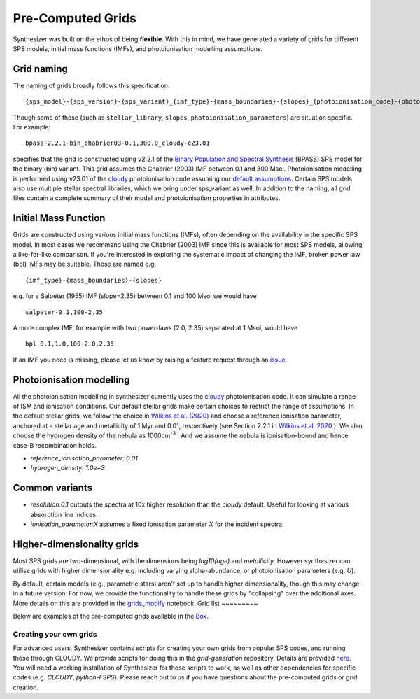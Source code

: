 
Pre-Computed Grids
==================

Synthesizer was built on the ethos of being **flexible**.
With this in mind, we have generated a variety of grids for different SPS models, initial mass functions (IMFs), and photoionisation modelling assumptions.

.. _grid-naming:

Grid naming
-----------

The naming of grids broadly follows this specification::

    {sps_model}-{sps_version}-{sps_variant}_{imf_type}-{mass_boundaries}-{slopes}_{photoionisation_code}-{photoionisation_code_version}-{photoionisation_parameters} 

Though some of these (such as ``stellar_library``, ``slopes``, ``photoionisation_parameters``) are situation specific. For example::

    bpass-2.2.1-bin_chabrier03-0.1,300.0_cloudy-c23.01 

specifies that the grid is constructed using v2.2.1 of the `Binary Population and Spectral Synthesis <https://bpass.auckland.ac.nz/>`_ (BPASS) SPS model for the binary (bin) variant. This grid assumes the Chabrier (2003) IMF between 0.1 and 300 Msol. Photoionisation modelling is performed using v23.01 of the `cloudy <https://gitlab.nublado.org/cloudy/cloudy>`_ photoionisation code assuming our `default assumptions <https://github.com/synthesizer-project/grid-generation/blob/main/src/synthesizer_grids/cloudy/params/c23.01-sps.yaml>`_. Certain SPS models also use multiple stellar spectral libraries, which we bring under sps_variant as well.
In addition to the naming, all grid files contain a complete summary of their model and photoionisation properties in attributes.


Initial Mass Function
---------------------

Grids are constructed using various initial mass functions (IMFs), often depending on the availability in the specific SPS model.
In most cases we recommend using the Chabrier (2003) IMF since this is available for most SPS models, allowing a like-for-like comparison.
If you're interested in exploring the systematic impact of changing the IMF, broken power law (bpl) IMFs may be suitable. These are named e.g. ::

    {imf_type}-{mass_boundaries}-{slopes}

e.g. for a Salpeter (1955) IMF (slope=2.35) between 0.1 and 100 Msol we would have ::

    salpeter-0.1,100-2.35

A more complex IMF, for example with two power-laws (2.0, 2.35) separated at 1 Msol, would have ::

    bpl-0.1,1.0,100-2.0,2.35

If an IMF you need is missing, please let us know by raising a feature request through an `issue <https://github.com/synthesizer-project/synthesizer/issues/new?assignees=&labels=&projects=&template=feature_request.md&title=>`_.


Photoionisation modelling
-------------------------
All the photoionisation modelling in synthesizer currently uses the `cloudy <https://gitlab.nublado.org/cloudy/cloudy>`_ photoionisation code. It can simulate a range of ISM and ionisation conditions. Our default stellar grids make certain choices to restrict the range of assumptions. In the default stellar grids, we follow the choice in `Wilkins et al. (2020) <https://ui.adsabs.harvard.edu/abs/2020MNRAS.493.6079W/abstract>`_ and choose a reference ionisation parameter, anchored at a stellar age and metallicity of 1 Myr and 0.01, respectively (see Section 2.2.1 in `Wilkins et al. 2020 <https://ui.adsabs.harvard.edu/abs/2020MNRAS.493.6079W/abstract>`_ ). We also choose the hydrogen density of the nebula as 1000cm\ :sup:`-3` . And we assume the nebula is ionisation-bound and hence case-B recombination holds.

* `reference_ionisation_parameter: 0.01`
* `hydrogen_density: 1.0e+3`

Common variants
---------------

* `resolution:0.1` outputs the spectra at 10x higher resolution than the `cloudy` default. Useful for looking at various absorption line indices. 
* `ionisation_parameter:X` assumes a fixed ionisation parameter `X` for the incident spectra.


Higher-dimensionality grids
---------------------------
Most SPS grids are two-dimensional, with the dimensions being `log10(age)` and `metallicity`. However synthesizer can utilise grids with higher dimensionality e.g. including varying alpha-abundance, or photoionisation parameters (e.g. `U`).

By default, certain models (e.g., parametric stars) aren't set up to handle higher dimensionality, though this may change in a future version. 
For now, we provide the functionality to handle these grids by "collapsing" over the additional axes. 
More details on this are provided in the `grids_modify <grids_modify>`_ notebook.
Grid list
~~~~~~~~~

Below are examples of the pre-computed grids available in the `Box <https://sussex.app.box.com/v/SynthesizerProductionGrids>`_.

.. collapse:: Bruzual & Charlot (2003, BC03)

    * Chabrier (2003) IMF
        - bc03-2003-padova00_chabrier03-0.1,100

.. collapse:: 2016 update of Bruzual & Charlot (2003)

    * The BaSel variant
        - Chabrier (2003) IMF
            + bc03-2016-BaSeL_chabrier03-0.1,100
            + bc03-2016-BaSeL_chabrier03-0.1,100_cloudy-c23.01-sps
    
    * The Miles variant
        - Chabrier (2003) IMF
            + bc03-2016-Miles_chabrier03-0.1,100 
            + bc03-2016-Miles_chabrier03-0.1,100_cloudy-c23.01-sps
    
    * The Stelib variant
        - Chabrier (2003) IMF
            + bc03-2016-Stelib_chabrier03-0.1,100
            + bc03-2016-Stelib_chabrier03-0.1,100_cloudy-c23.01-sps

.. collapse:: Binary Population and Spectral Synthesis (BPASS) v2.2.1

    `Binary Population and Spectral Synthesis <https://bpass.auckland.ac.nz/>`_ 

    * Binary variant
        - Broken power-law IMF 
            + bpass-2.2.1-bin_bpl-0.1,1.0,100.0-1.3,2.35
            + bpass-2.2.1-bin_bpl-0.1,1.0,100.0-1.3,2.0_cloudy-c23.01-sps
            + bpass-2.2.1-bin_bpl-0.1,1.0,300.0-1.3,2.35_cloudy-c23.01-sps
            
        - Chabrier (2003) IMF
            + bpass-2.2.1-bin_chabrier03-0.1,100.0_cloudy-c23.01-sps
            + bpass-2.2.1-bin_chabrier03-0.1,300.0_cloudy-c23.01-sps
            + bpass-2.2.1-bin_chabrier03-0.1,300.0_cloudy-c23.01-sps-fixed_ionisation_parameter
    
    * Single star variant variant
        - Broken power-law IMF
            + bpass-2.2.1-sin_bpl-0.1,1.0,300.0-1.3,2.7
            + bpass-2.2.1-sin_bpl-0.1,1.0,300.0-1.3,2.0_cloudy-c23.01-sps
            + bpass-2.2.1-sin_bpl-0.1,1.0,300.0-1.3,2.35_cloudy-c23.01-sps
            
        - Chabrier (2003) IMF
            + bpass-2.2.1-sin_chabrier03-0.1,100.0
            + bpass-2.2.1-sin_chabrier03-0.1,100.0_cloudy-c23.01-sps
            + bpass-2.2.1-sin_chabrier03-0.1,300.0_cloudy-c23.01-sps



.. collapse:: Binary Population and Spectral Synthesis (BPASS) v2.3

    `Binary Population and Spectral Synthesis <https://bpass.auckland.ac.nz/>`_ 
    
    * Binary variant
        - Broken power-law IMF
            + bpass-2.3-bin_bpl-0.1,1.0,300.0-1.3,2.35
            + bpass-2.3-bin_bpl-0.1,1.0,300.0-1.3,2.35_alpha0.0_cloudy-c23.01-sps
            + bpass-2.3-bin_bpl-0.1,1.0,300.0-1.3,2.35_alpha0.4_cloudy-c23.01-sps
            + bpass-2.3-bin_bpl-0.1,1.0,300.0-1.3,2.35_alpha0.6_cloudy-c23.01-sps



.. collapse:: Flexible Stellar Population Synthesis (FSPS) v3.2
    
    * Broken power-law IMF 
        - fsps-3.2-mistmiles_bpl-0.08,0.5,1,120-1.3,2.3,2.1_cloudy-c23.01-sps
        - fsps-3.2-mistmiles_bpl-0.08,0.5,1,120-1.3,2.3,3.0_cloudy-c23.01-sps
        - fsps-3.2-mistmiles_bpl-0.08,0.5,1,120-1.3,2.3,2.7_cloudy-c23.01-sps
    
    * Chabrier (2003) IMF
        - fsps-3.2-mistmiles_chabrier03-50,120
        - fsps-3.2-mistmiles_chabrier03-0.08,100_cloudy-c23.01-sps
        - fsps-3.2-mistmiles_chabrier03-0.08,5_cloudy-c23.01-sps

.. collapse:: Maraston models
    
    * Broken power-law IMF  
        - maraston05-rhb_bpl-0.1,100-2.35
        - maraston05-rhb_bpl-0.1,100-2.35_cloudy-c23.01-sps
    
    * Kroupa IMF 
        - maraston13_kroupa-0.1,100
        - maraston24-Tenc_0.00_kroupa-0.1,100
        - maraston24-Tenc40_kroupa-0.1,100_cloudy-c23.01-sps



Creating your own grids
~~~~~~~~~~~~~~~~~~~~~~~

For advanced users, Synthesizer contains scripts for creating your own grids from popular SPS codes, and running these through CLOUDY.
We provide scripts for doing this in the `grid-generation` repository.
Details are provided `here <../advanced/creating_grids>`_.
You will need a working installation of Synthesizer for these scripts to work, as well as other dependencies for specific codes (e.g. `CLOUDY`, `python-FSPS`).
Please reach out to us if you have questions about the pre-computed grids or grid creation.
